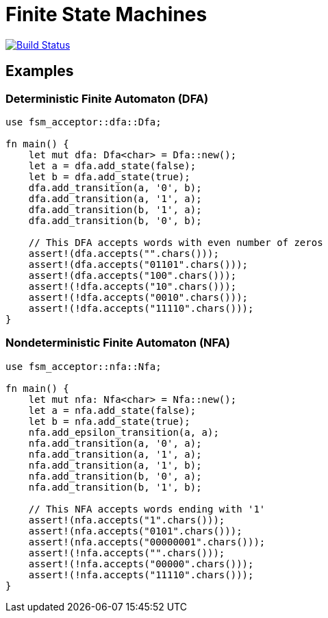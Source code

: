 = Finite State Machines

image:https://github.com/Lipen/fsm-rs/workflows/CI/badge.svg["Build Status",link="https://github.com/Lipen/fsm-rs/actions"]

== Examples

=== Deterministic Finite Automaton (DFA)

[source,rust,linenums]
----
use fsm_acceptor::dfa::Dfa;

fn main() {
    let mut dfa: Dfa<char> = Dfa::new();
    let a = dfa.add_state(false);
    let b = dfa.add_state(true);
    dfa.add_transition(a, '0', b);
    dfa.add_transition(a, '1', a);
    dfa.add_transition(b, '1', a);
    dfa.add_transition(b, '0', b);

    // This DFA accepts words with even number of zeros
    assert!(dfa.accepts("".chars()));
    assert!(dfa.accepts("01101".chars()));
    assert!(dfa.accepts("100".chars()));
    assert!(!dfa.accepts("10".chars()));
    assert!(!dfa.accepts("0010".chars()));
    assert!(!dfa.accepts("11110".chars()));
}
----

=== Nondeterministic Finite Automaton (NFA)

[source,rust,linenums]
----
use fsm_acceptor::nfa::Nfa;

fn main() {
    let mut nfa: Nfa<char> = Nfa::new();
    let a = nfa.add_state(false);
    let b = nfa.add_state(true);
    nfa.add_epsilon_transition(a, a);
    nfa.add_transition(a, '0', a);
    nfa.add_transition(a, '1', a);
    nfa.add_transition(a, '1', b);
    nfa.add_transition(b, '0', a);
    nfa.add_transition(b, '1', b);

    // This NFA accepts words ending with '1'
    assert!(nfa.accepts("1".chars()));
    assert!(nfa.accepts("0101".chars()));
    assert!(nfa.accepts("00000001".chars()));
    assert!(!nfa.accepts("".chars()));
    assert!(!nfa.accepts("00000".chars()));
    assert!(!nfa.accepts("11110".chars()));
}
----
